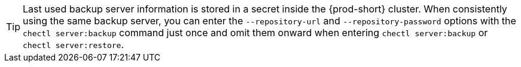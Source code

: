 TIP: Last used backup server information is stored in a secret inside the {prod-short} cluster. When consistently using the same backup server, you can enter the `--repository-url` and `--repository-password` options with the `chectl server:backup` command just once and omit them onward when entering `chectl server:backup` or `chectl server:restore`.